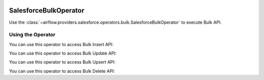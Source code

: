  .. Licensed to the Apache Software Foundation (ASF) under one
    or more contributor license agreements.  See the NOTICE file
    distributed with this work for additional information
    regarding copyright ownership.  The ASF licenses this file
    to you under the Apache License, Version 2.0 (the
    "License"); you may not use this file except in compliance
    with the License.  You may obtain a copy of the License at

 ..   http://www.apache.org/licenses/LICENSE-2.0

 .. Unless required by applicable law or agreed to in writing,
    software distributed under the License is distributed on an
    "AS IS" BASIS, WITHOUT WARRANTIES OR CONDITIONS OF ANY
    KIND, either express or implied.  See the License for the
    specific language governing permissions and limitations
    under the License.

.. _howto/operator:SalesforceBulkOperator:


SalesforceBulkOperator
======================

Use the :class:`~airflow.providers.salesforce.operators.bulk.SalesforceBulkOperator` to execute Bulk API.

Using the Operator
^^^^^^^^^^^^^^^^^^

You can use this operator to access Bulk Insert API:

.. exampleinclude:: /../../tests/system/providers/salesforce/example_bulk.py
    :language: python
    :dedent: 4
    :start-after: [START howto_salesforce_bulk_insert_operation]
    :end-before: [END howto_salesforce_bulk_insert_operation]

You can use this operator to access Bulk Update API:

.. exampleinclude:: /../../tests/system/providers/salesforce/example_bulk.py
    :language: python
    :dedent: 4
    :start-after: [START howto_salesforce_bulk_update_operation]
    :end-before: [END howto_salesforce_bulk_update_operation]

You can use this operator to access Bulk Upsert API:

.. exampleinclude:: /../../tests/system/providers/salesforce/example_bulk.py
    :language: python
    :dedent: 4
    :start-after: [START howto_salesforce_bulk_upsert_operation]
    :end-before: [END howto_salesforce_bulk_upsert_operation]

You can use this operator to access Bulk Delete API:

.. exampleinclude:: /../../tests/system/providers/salesforce/example_bulk.py
    :language: python
    :dedent: 4
    :start-after: [START howto_salesforce_bulk_delete_operation]
    :end-before: [END howto_salesforce_bulk_delete_operation]

